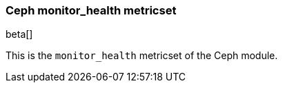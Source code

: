 === Ceph monitor_health metricset

beta[]

This is the `monitor_health` metricset of the Ceph module.
